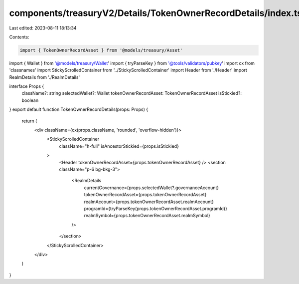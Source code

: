 components/treasuryV2/Details/TokenOwnerRecordDetails/index.tsx
===============================================================

Last edited: 2023-08-11 18:13:34

Contents:

.. code-block:: tsx

    import { TokenOwnerRecordAsset } from '@models/treasury/Asset'
import { Wallet } from '@models/treasury/Wallet'
import { tryParseKey } from '@tools/validators/pubkey'
import cx from 'classnames'
import StickyScrolledContainer from '../StickyScrolledContainer'
import Header from './Header'
import RealmDetails from './RealmDetails'

interface Props {
  className?: string
  selectedWallet?: Wallet
  tokenOwnerRecordAsset: TokenOwnerRecordAsset
  isStickied?: boolean
}
export default function TokenOwnerRecordDetails(props: Props) {
  return (
    <div className={cx(props.className, 'rounded', 'overflow-hidden')}>
      <StickyScrolledContainer
        className="h-full"
        isAncestorStickied={props.isStickied}
      >
        <Header tokenOwnerRecordAsset={props.tokenOwnerRecordAsset} />
        <section className="p-6 bg-bkg-3">
          <RealmDetails
            currentGovernance={props.selectedWallet?.governanceAccount}
            tokenOwnerRecordAsset={props.tokenOwnerRecordAsset}
            realmAccount={props.tokenOwnerRecordAsset.realmAccount}
            programId={tryParseKey(props.tokenOwnerRecordAsset.programId)}
            realmSymbol={props.tokenOwnerRecordAsset.realmSymbol}
          />
        </section>
      </StickyScrolledContainer>
    </div>
  )
}


